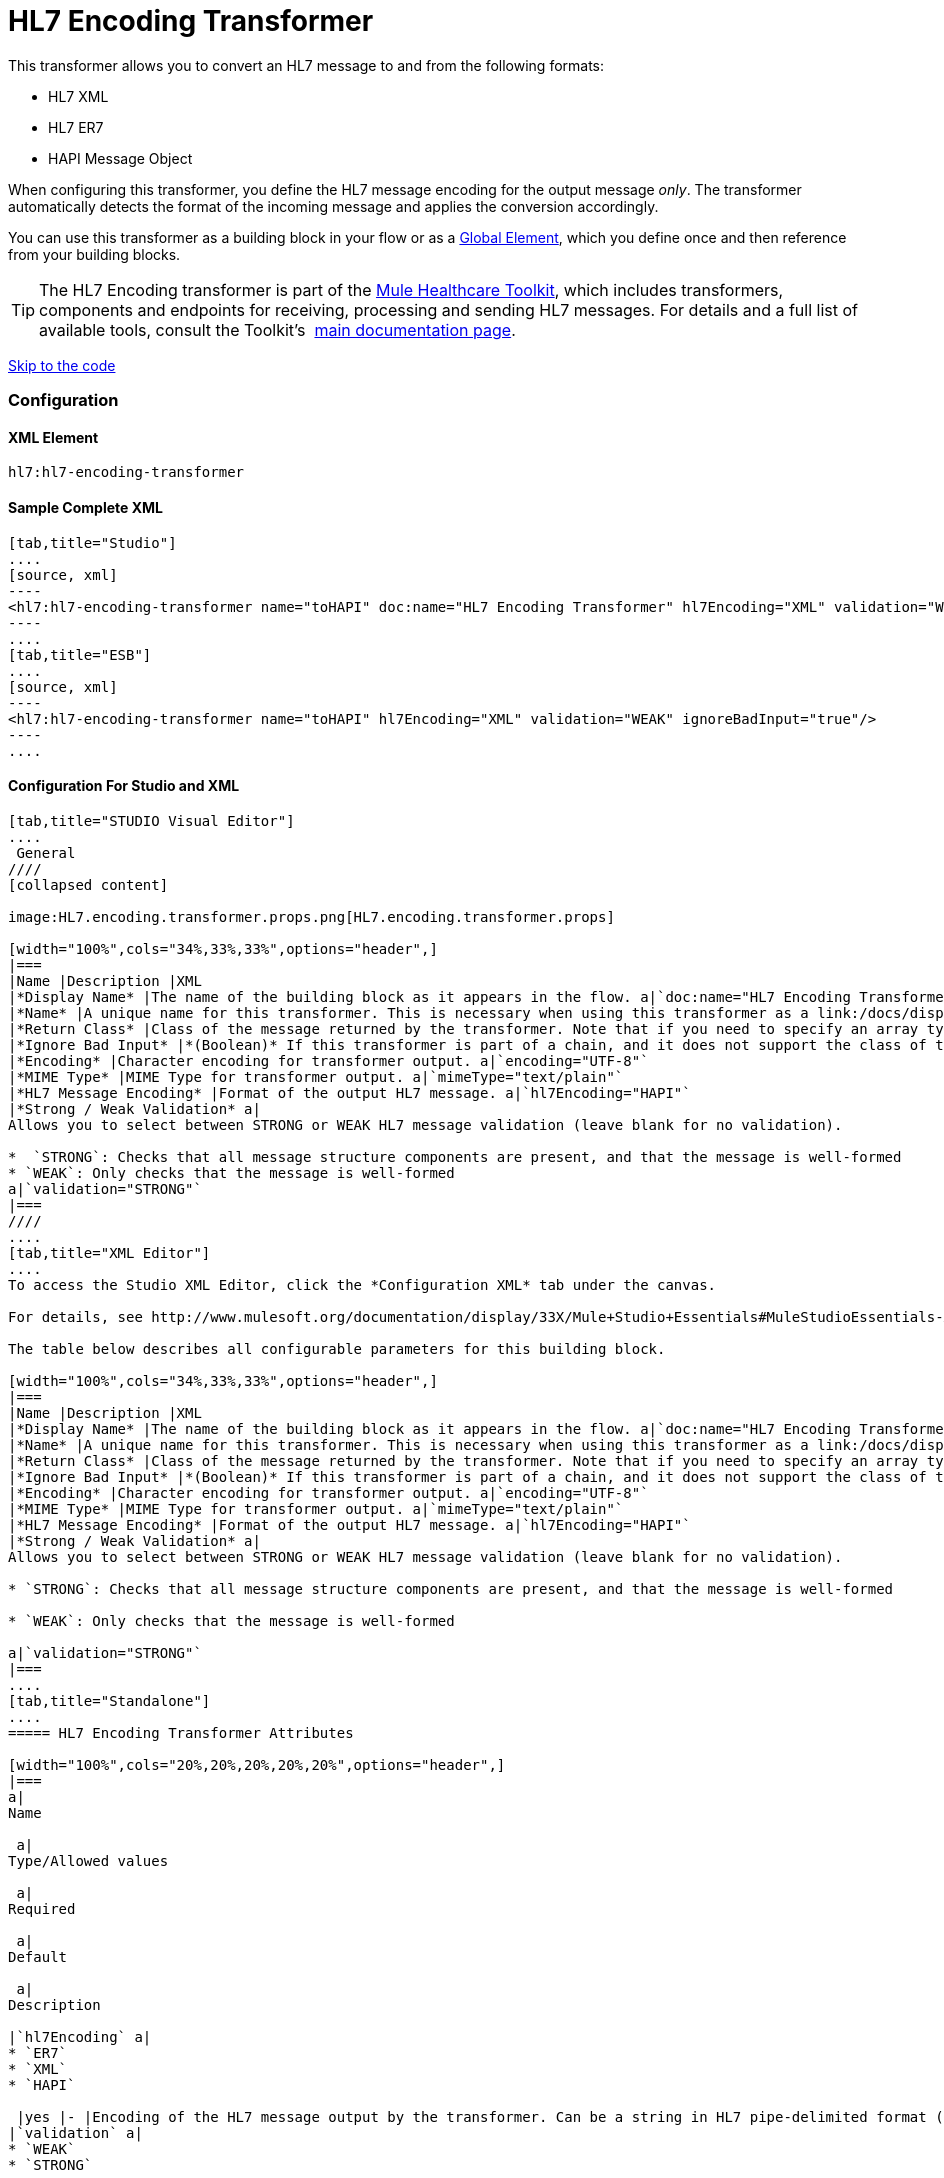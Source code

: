 = HL7 Encoding Transformer

This transformer allows you to convert an HL7 message to and from the following formats:

* HL7 XML
* HL7 ER7
* HAPI Message Object

When configuring this transformer, you define the HL7 message encoding for the output message _only_. The transformer automatically detects the format of the incoming message and applies the conversion accordingly.

You can use this transformer as a building block in your flow or as a link:/docs/display/33X/Understand+Global+Mule+Elements[Global Element], which you define once and then reference from your building blocks.

[TIP]
The HL7 Encoding transformer is part of the link:/docs/display/33X/Mule+HealthCare+Toolkit[Mule Healthcare Toolkit], which includes transformers, components and endpoints for receiving, processing and sending HL7 messages. For details and a full list of available tools, consult the Toolkit's  link:/docs/display/33X/Mule+HealthCare+Toolkit[main documentation page].

link:#HL7EncodingTransformer-ConfigurationForStudioandXML[Skip to the code]

=== Configuration

==== XML Element

[source]
----
hl7:hl7-encoding-transformer
----

==== Sample Complete XML

[tabs]
------
[tab,title="Studio"]
....
[source, xml]
----
<hl7:hl7-encoding-transformer name="toHAPI" doc:name="HL7 Encoding Transformer" hl7Encoding="XML" validation="WEAK" ignoreBadInput="true" mimeType="text/plain"/>
----
....
[tab,title="ESB"]
....
[source, xml]
----
<hl7:hl7-encoding-transformer name="toHAPI" hl7Encoding="XML" validation="WEAK" ignoreBadInput="true"/>
----
....
------

==== Configuration For Studio and XML

[tabs]
------
[tab,title="STUDIO Visual Editor"]
....
 General
////
[collapsed content]

image:HL7.encoding.transformer.props.png[HL7.encoding.transformer.props]

[width="100%",cols="34%,33%,33%",options="header",]
|===
|Name |Description |XML
|*Display Name* |The name of the building block as it appears in the flow. a|`doc:name="HL7 Encoding Transformer"`
|*Name* |A unique name for this transformer. This is necessary when using this transformer as a link:/docs/display/33X/Understand+Global+Mule+Elements[Global Element.] a|`name="toHAPI"`
|*Return Class* |Class of the message returned by the transformer. Note that if you need to specify an array type you must postfix the class name with brackets ( [] ). For example, to return an Orange[], set the return class to org.mule.tck.testmodels.fruit.Orange[] a|`returnClass="ClassName"`
|*Ignore Bad Input* |*(Boolean)* If this transformer is part of a chain, and it does not support the class of the message it receives, it continues processing the message through the flow. If unchecked (set to `false`), the chain ends at this point, and Mule stores the message. a|`ignoreBadInput="true"`
|*Encoding* |Character encoding for transformer output. a|`encoding="UTF-8"`
|*MIME Type* |MIME Type for transformer output. a|`mimeType="text/plain"`
|*HL7 Message Encoding* |Format of the output HL7 message. a|`hl7Encoding="HAPI"`
|*Strong / Weak Validation* a|
Allows you to select between STRONG or WEAK HL7 message validation (leave blank for no validation).

*  `STRONG`: Checks that all message structure components are present, and that the message is well-formed
* `WEAK`: Only checks that the message is well-formed
a|`validation="STRONG"`
|===
////
....
[tab,title="XML Editor"]
....
To access the Studio XML Editor, click the *Configuration XML* tab under the canvas.

For details, see http://www.mulesoft.org/documentation/display/33X/Mule+Studio+Essentials#MuleStudioEssentials-XMLEditorTipsandTricks[XML Editor trips and tricks].

The table below describes all configurable parameters for this building block.

[width="100%",cols="34%,33%,33%",options="header",]
|===
|Name |Description |XML
|*Display Name* |The name of the building block as it appears in the flow. a|`doc:name="HL7 Encoding Transformer"`
|*Name* |A unique name for this transformer. This is necessary when using this transformer as a link:/docs/display/33X/Understand+Global+Mule+Elements[Global Element.] a|`name="toHAPI"`
|*Return Class* |Class of the message returned by the transformer. Note that if you need to specify an array type you must postfix the class name with brackets ( [] ). For example, to return an Orange[], set the return class to org.mule.tck.testmodels.fruit.Orange[] a|`returnClass="ClassName"`
|*Ignore Bad Input* |*(Boolean)* If this transformer is part of a chain, and it does not support the class of the message it receives, it continues processing the message through the flow. If unchecked (set to `false`), the chain ends at this point, and Mule stores the message. a|`ignoreBadInput="true"`
|*Encoding* |Character encoding for transformer output. a|`encoding="UTF-8"`
|*MIME Type* |MIME Type for transformer output. a|`mimeType="text/plain"`
|*HL7 Message Encoding* |Format of the output HL7 message. a|`hl7Encoding="HAPI"`
|*Strong / Weak Validation* a|
Allows you to select between STRONG or WEAK HL7 message validation (leave blank for no validation).

* `STRONG`: Checks that all message structure components are present, and that the message is well-formed

* `WEAK`: Only checks that the message is well-formed

a|`validation="STRONG"`
|===
....
[tab,title="Standalone"]
....
===== HL7 Encoding Transformer Attributes

[width="100%",cols="20%,20%,20%,20%,20%",options="header",]
|===
a|
Name

 a|
Type/Allowed values

 a|
Required

 a|
Default

 a|
Description

|`hl7Encoding` a|
* `ER7`
* `XML`
* `HAPI`

 |yes |- |Encoding of the HL7 message output by the transformer. Can be a string in HL7 pipe-delimited format (ER7) or XML; or a HAPI object.
|`validation` a|
* `WEAK`
* `STRONG`

 |no |`WEAK` |Enable/disable default HAPI HL7 message validation during sending/receiving. `STRONG`: Validation enabled; `WEAK`: validation disabled
|===

The HL7 Encoding Transformer also accepts all attributes configurable for transformers. See the link:/docs/display/33X/Transformers+Configuration+Reference[Transformers Configuration Reference] for details.

===== Namespace and Syntax

[source]
----
http://www.mulesoft.org/schema/mule/hl7
----

===== XML Schema Location

[source]
----
http://www.mulesoft.org/schema/mule/hl7/mule-hl7.xsd
----
....
------
